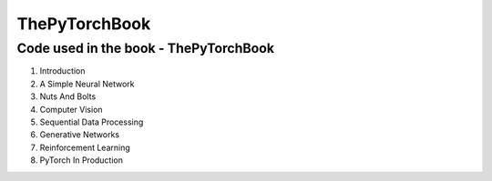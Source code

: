 **************
ThePyTorchBook
**************

Code used in the book - ThePyTorchBook
======================================

#. Introduction
#. A Simple Neural Network
#. Nuts And Bolts
#. Computer Vision
#. Sequential Data Processing
#. Generative Networks
#. Reinforcement Learning
#. PyTorch In Production
